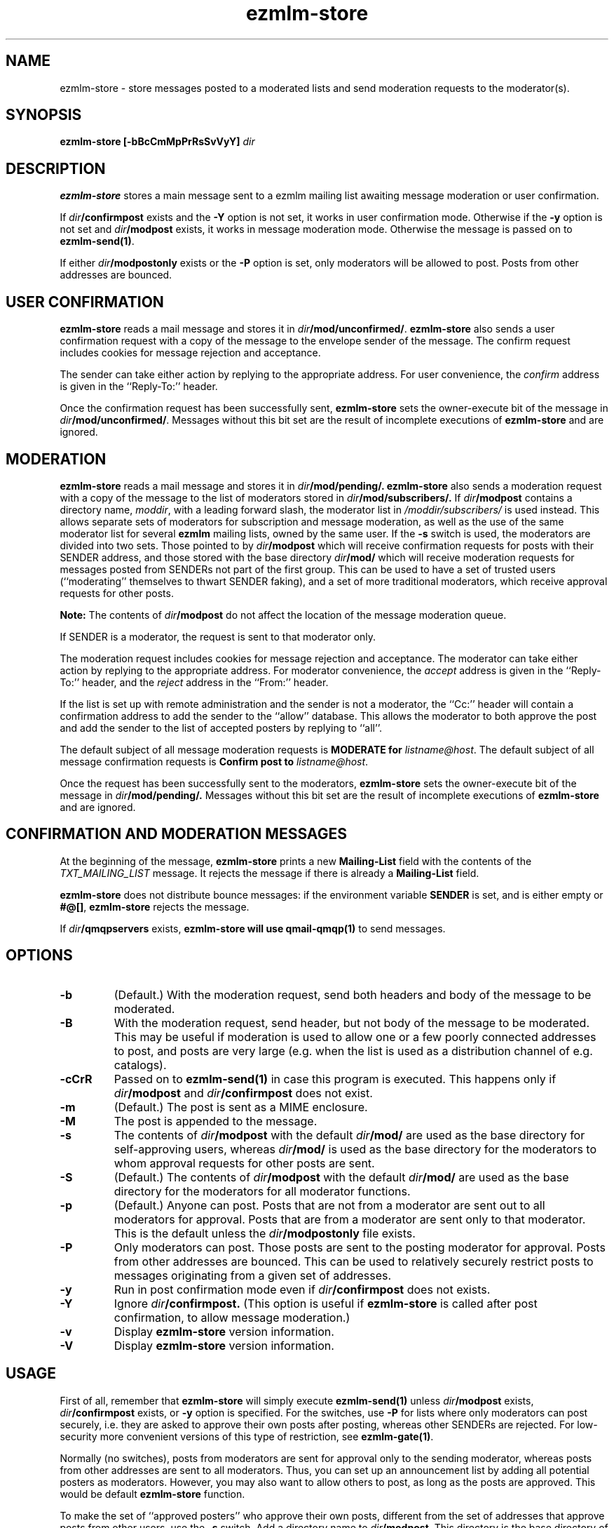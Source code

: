 .TH ezmlm-store 1
.SH NAME
ezmlm-store \- store messages posted to a moderated lists and send
moderation requests to the moderator(s).
.SH SYNOPSIS
.B ezmlm-store [-bBcCmMpPrRsSvVyY]
.I dir
.SH DESCRIPTION
.B ezmlm-store
stores a main message sent to a ezmlm mailing list awaiting
message moderation or user confirmation.

If
.I dir\fB/confirmpost
exists and the
.B \-Y
option is not set, it works in user confirmation mode.  Otherwise if the
.B \-y
option is not set and
.I dir\fB/modpost
exists, it works in message moderation mode.
Otherwise the message is passed on to
.BR ezmlm-send(1) .

If either
.I dir\fB/modpostonly
exists or the
.B \-P
option is set, only moderators will be allowed to post.  Posts from
other addresses are bounced.
.SH "USER CONFIRMATION"
.B ezmlm-store
reads a mail message and
stores it in
.IR dir\fB/mod/unconfirmed/ .
.B ezmlm-store
also sends a user confirmation request with a copy of the message to the
envelope sender of the message.
The confirm request includes cookies for message rejection and acceptance.

The sender can take either action by replying to the appropriate address.
For user convenience, the
.I confirm
address is given in
the ``Reply-To:'' header.

Once the confirmation request has been successfully sent,
.B ezmlm-store
sets the owner-execute bit of the message in
.IR dir\fB/mod/unconfirmed/ .
Messages without this bit set are the result of incomplete executions of
.B ezmlm-store
and are ignored.

.SH MODERATION
.B ezmlm-store
reads a mail message and
stores it in
.I dir\fB/mod/pending/.
.B ezmlm-store
also sends a moderation request with a copy of the message to the list of
moderators stored in
.I dir\fB/mod/subscribers/.
If
.I dir\fB/modpost
contains a directory name,
.IR moddir ,
with a leading forward slash, the moderator list in
.I /moddir/subscribers/
is used instead. This allows separate sets of moderators for
subscription and message moderation, as
well as the use of the same moderator list for several
.B ezmlm
mailing lists, owned by the same user. If the
.B \-s
switch is used, the moderators are divided into two sets. Those pointed to by
.I dir\fB/modpost
which will receive confirmation requests for posts with their SENDER address,
and those stored with the base directory
.I dir\fB/mod/
which will receive moderation requests for messages posted from SENDERs not
part of the first group. This can be used to have a set of trusted
users (``moderating'' themselves to thwart SENDER faking), and a set of more
traditional moderators, which receive approval requests for other posts.

.B Note:
The contents of
.I dir\fB/modpost
do not affect the location of the message moderation queue.

If SENDER is a moderator, the request is sent
to that moderator only.

The moderation request includes cookies for message rejection and acceptance.
The moderator can take either action by replying to the appropriate address.
For moderator convenience, the
.I accept
address is given in
the ``Reply-To:'' header, and the
.I reject
address in the ``From:'' header.

If the list is set up with remote administration and the sender is not a
moderator, the ``Cc:'' header will contain a confirmation address to add
the sender to the ``allow'' database. This allows the moderator to both
approve the post and add the sender to the list of accepted posters by
replying to ``all''.

The default subject of all message moderation requests is
.B MODERATE for
.IR listname@host .
The default subject of all message confirmation requests is
.B Confirm post to
.IR listname@host .

Once the request has been successfully sent to the moderators, 
.B ezmlm-store
sets the owner-execute bit of the message in
.I dir\fB/mod/pending/.
Messages without this bit set are the result of incomplete executions of
.B ezmlm-store
and are ignored.

.SH "CONFIRMATION AND MODERATION MESSAGES"
At the beginning of the message,
.B ezmlm-store
prints a new
.B Mailing-List
field with the contents of the
.I TXT_MAILING_LIST
message.  It rejects the message if there is already a
.B Mailing-List
field.

.B ezmlm-store
does not distribute bounce messages:
if the environment variable
.B SENDER
is set, and is either empty or
.BR #@[] ,
.B ezmlm-store
rejects the message.

If
.I dir\fB/qmqpservers
exists,
.B ezmlm-store will use
.B qmail-qmqp(1)
to send messages.
.SH OPTIONS
.TP
.B \-b
(Default.)
With the moderation request,
send both headers and body of the message to be moderated.
.TP
.B \-B
With the moderation request,
send header, but not body of the message to be moderated.
This may be useful if moderation is used to allow one or a few poorly
connected addresses to post, and posts are very large (e.g. when the list
is used as a distribution channel of e.g. catalogs).
.TP
.B \-cCrR
Passed on to
.B ezmlm-send(1)
in case this program is executed. This happens only if
.I dir\fB/modpost
and
.I dir\fB/confirmpost
does not exist.
.TP
.B \-m
(Default.)
The post is sent as a MIME enclosure.
.TP
.B \-M
The post is appended to the message.
.TP
.B \-s
The contents of
.I dir\fB/modpost
with the default
.I dir\fB/mod/
are used as the base directory for self-approving users, whereas
.I dir\fB/mod/
is used as the base directory
for the moderators to whom approval requests for other
posts are sent.
.TP
.B \-S
(Default.)
The contents of
.I dir\fB/modpost
with the default
.I dir\fB/mod/
are used as the base directory
for the moderators for all moderator functions.
.TP
.B \-p
(Default.)
Anyone can post. Posts that are not from a moderator are sent out to
all moderators for approval. Posts that are from a moderator are
sent only to that moderator. This is the default unless the
.I dir\fB/modpostonly
file exists.
.TP
.B \-P
Only moderators can post. Those posts are sent to the posting moderator
for approval. Posts from other addresses are bounced. This can be used
to relatively securely restrict posts to messages originating from
a given set of addresses.
.TP
.B \-y
Run in post confirmation mode even if
.IR dir\fB/confirmpost
does not exists.
.TP
.B \-Y
Ignore
.IR dir\fB/confirmpost.
(This option is useful if
.B ezmlm-store
is called after post confirmation, to allow message moderation.)
.TP
.B \-v
Display
.B ezmlm-store
version information.
.TP
.B \-V
Display
.B ezmlm-store
version information.
.SH USAGE
First of all, remember that
.B ezmlm-store
will simply execute
.B ezmlm-send(1)
unless
.I dir\fB/modpost
exists,
.I dir\fB/confirmpost
exists,
or
.B \-y
option is specified.
For the switches, use
.B \-P
for lists where only moderators can post securely, i.e. they are
asked to approve their own posts after posting,
whereas other SENDERs are rejected. For
low-security more convenient versions of this type of restriction, see
.BR ezmlm-gate(1) .

Normally (no switches),
posts from moderators are sent for approval only to the sending
moderator, whereas posts from other addresses are sent to all moderators.
Thus, you can set up an announcement list by adding all potential posters
as moderators. However, you may also want to allow others to post, as
long as the posts are approved. This would be default
.B ezmlm-store
function.

To make the set of ``approved posters'' who approve their own posts, different
from the set of addresses that approve posts from other users, use the
.B \-s
switch. Add a directory name to
.IR dir\fB/modpost .
This directory is the base directory of the ``approved posters''
database. Add the moderators for other posts to
.I dir\fB/mod/
using
.BR ezmlm-sub(1) .
.SH "CHARACTER SETS"
If
.I dir\fB/charset
exists,
.B ezmlm-store
will use the character set listed for all messages. Otherwise, the
default ``us-ascii'' will be used. The character set can be suffixed
by ``:'' followed by a code. If the code is ``Q'', outgoing messages are 
sent as ``Quoted-Printable'', if it is '`B'' they are sent ``base64'' encoded.
Otherwise, text is sent as is.
.SH "SEE ALSO"
ezmlm-clean(1),
ezmlm-confirm(1),
ezmlm-manage(1),
ezmlm-make(1),
ezmlm-moderate(1),
ezmlm(5)
